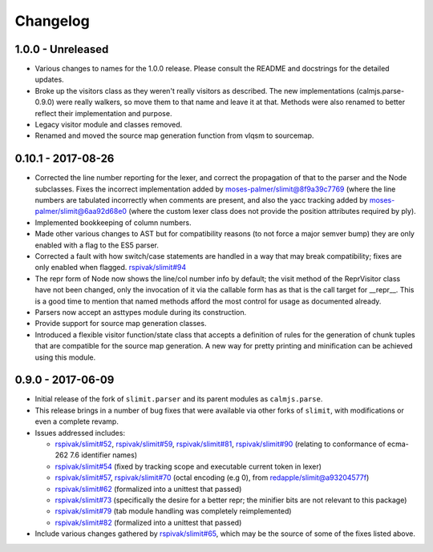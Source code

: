 Changelog
=========

1.0.0 - Unreleased
------------------

- Various changes to names for the 1.0.0 release.  Please consult the
  README and docstrings for the detailed updates.
- Broke up the visitors class as they weren't really visitors as
  described.  The new implementations (calmjs.parse-0.9.0) were really
  walkers, so move them to that name and leave it at that.  Methods
  were also renamed to better reflect their implementation and purpose.
- Legacy visitor module and classes removed.
- Renamed and moved the source map generation function from vlqsm to
  sourcemap.

0.10.1 - 2017-08-26
-------------------

- Corrected the line number reporting for the lexer, and correct the
  propagation of that to the parser and the Node subclasses.  Fixes the
  incorrect implementation added by `moses-palmer/slimit@8f9a39c7769
  <https://github.com/moses-palmer/slimit/commit/8f9a39c7769>`_ (where
  the line numbers are tabulated incorrectly when comments are present,
  and also the yacc tracking added by `moses-palmer/slimit@6aa92d68e0
  <https://github.com/moses-palmer/slimit/commit/6aa92d68e0>`_ (where
  the custom lexer class does not provide the position attributes
  required by ply).
- Implemented bookkeeping of column numbers.
- Made other various changes to AST but for compatibility reasons (to
  not force a major semver bump) they are only enabled with a flag to
  the ES5 parser.
- Corrected a fault with how switch/case statements are handled in a way
  that may break compatibility; fixes are only enabled when flagged.
  `rspivak/slimit#94 <https://github.com/rspivak/slimit/issues/94>`_
- The repr form of Node now shows the line/col number info by default;
  the visit method of the ReprVisitor class have not been changed, only
  the invocation of it via the callable form has as that is the call
  target for __repr__.  This is a good time to mention that named
  methods afford the most control for usage as documented already.
- Parsers now accept an asttypes module during its construction.
- Provide support for source map generation classes.
- Introduced a flexible visitor function/state class that accepts a
  definition of rules for the generation of chunk tuples that are
  compatible for the source map generation.  A new way for pretty
  printing and minification can be achieved using this module.

0.9.0 - 2017-06-09
------------------

- Initial release of the fork of ``slimit.parser`` and its parent
  modules as ``calmjs.parse``.
- This release brings in a number of bug fixes that were available via
  other forks of ``slimit``, with modifications or even a complete
  revamp.
- Issues addressed includes:

  - `rspivak/slimit#52 <https://github.com/rspivak/slimit/issues/52>`_,
    `rspivak/slimit#59 <https://github.com/rspivak/slimit/issues/59>`_,
    `rspivak/slimit#81 <https://github.com/rspivak/slimit/issues/81>`_,
    `rspivak/slimit#90 <https://github.com/rspivak/slimit/issues/90>`_
    (relating to conformance of ecma-262 7.6 identifier names)
  - `rspivak/slimit#54 <https://github.com/rspivak/slimit/issues/54>`_
    (fixed by tracking scope and executable current token in lexer)
  - `rspivak/slimit#57 <https://github.com/rspivak/slimit/issues/57>`_,
    `rspivak/slimit#70 <https://github.com/rspivak/slimit/issues/70>`_
    (octal encoding (e.g \0), from `redapple/slimit@a93204577f
    <https://github.com/redapple/slimit/commit/a93204577f>`_)
  - `rspivak/slimit#62 <https://github.com/rspivak/slimit/issues/62>`_
    (formalized into a unittest that passed)
  - `rspivak/slimit#73 <https://github.com/rspivak/slimit/issues/73>`_
    (specifically the desire for a better repr; the minifier bits are
    not relevant to this package)
  - `rspivak/slimit#79 <https://github.com/rspivak/slimit/pull/79>`_
    (tab module handling was completely reimplemented)
  - `rspivak/slimit#82 <https://github.com/rspivak/slimit/issues/82>`_
    (formalized into a unittest that passed)

- Include various changes gathered by `rspivak/slimit#65
  <https://github.com/rspivak/slimit/pull/65>`_, which may be the source
  of some of the fixes listed above.
